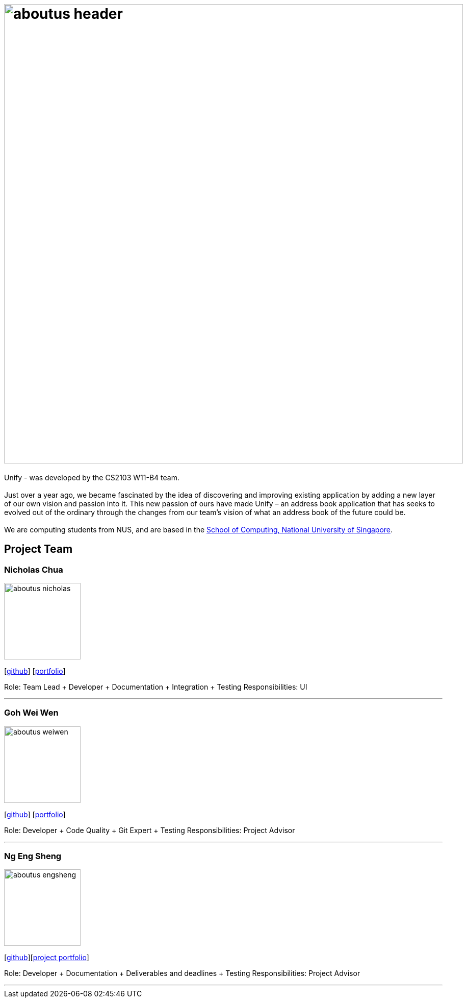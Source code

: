 = image:aboutus_header.png[width="900"]
:relfileprefix: team/
ifdef::env-github,env-browser[:outfilesuffix: .adoc]
:imagesDir: images
:stylesDir: stylesheets

{sp}

Unify -  was developed by the CS2103 W11-B4 team. +
{empty} +
Just over a year ago, we became fascinated by the idea of discovering and improving existing application by
adding a new layer of our own vision and passion into it.
This new passion of ours have made Unify – an address book application that has seeks to evolved out of the ordinary through the
changes from our team's vision of what an address book of the future could be. +
{empty} +
We are computing students from NUS, and are based  in the http://www.comp.nus.edu.sg[School of Computing, National University of Singapore].

== Project Team

=== Nicholas Chua
image::aboutus_nicholas.jpg[width="150", align="left"]
{empty}[https://github.com/nicholaschuayunzhi[github]] [<<nicholas#, portfolio>>]

Role: Team Lead + Developer + Documentation + Integration + Testing
Responsibilities: UI

'''

=== Goh Wei Wen
image::aboutus_weiwen.jpg[width="150", align="left"]
{empty}[http://github.com/goweiwen[github]] [<<weiwen#, portfolio>>]

Role: Developer + Code Quality + Git Expert + Testing
Responsibilities: Project Advisor

'''

=== Ng Eng Sheng
image::aboutus_engsheng.jpg[width="150", align="left"]
{empty}[http://github.com/hanselblack[github]][https://cs2103aug2017-w11-b4.github.io/main/team/engsheng.html[project portfolio]]

Role: Developer + Documentation + Deliverables and deadlines + Testing
Responsibilities: Project Advisor

'''
